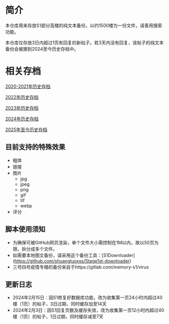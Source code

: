 * 简介

本仓库用来存放S1部分高楼的纯文本备份，以约1500楼为一份文件，请善用搜索功能。

本仓库仅存放3日内超过1页有回复的新帖子。若3天内没有回复，该帖子的纯文本备份会被挪到2024至今历史存档中。

* 相关存档

[[https://github.com/TomoeMami/S1PlainTextArchive2021][2020-2021年历史存档]]

[[https://github.com/TomoeMami/S1PlainTextArchive2022][2022年历史存档]]

[[https://github.com/TomoeMami/S1PlainTextArchive2023][2023年历史存档]]

[[https://github.com/TomoeMami/S1PlainTextArchive2024][2024年历史存档]]

[[https://github.com/TomoeMami/S1PlainTextArchive2025][2025年至今历史存档]]

** 目前支持的特殊效果

- 粗体
- 链接
- 图片
    - jpg
    - jpeg
    - png
    - gif
    - tif
    - webp
- 评分

** 脚本使用须知

- 为确保可被GitHub网页渲染，单个文件大小需控制在1M以内，故以50页为限，拆分成多个文件。
- 如需要本地图文备份，请采用这个备份工具：[S1Downloader](https://github.com/shuangluoxss/Stage1st-downloader)
- 三号四号疫情专楼的备份来自于https://gitlab.com/memory-s1/virus

** 更新日志

- 2024年2月15日：因S1修复好数据库功能，改为收集第一页24小时内超过40楼（1页）的帖子，3日过期，同时缓存加至14天
- 2024年2月3日：因S1回复页数及缓存失效，改为收集第一页12小时内超过40楼（1页）的帖子，1日过期，同时缓存减至7天

